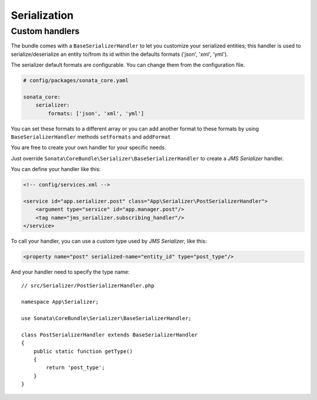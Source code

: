 .. index::
    double: Custom Handlers; Definition

Serialization
=============

Custom handlers
---------------

The bundle comes with a ``BaseSerializerHandler`` to let you customize your serialized entities;
this handler is used to serialize/deserialize an entity to/from its id within the defaults
formats ('json', 'xml', 'yml').

The serializer default formats are configurable. You can change them from the configuration file.

.. code-block:: yaml

    # config/packages/sonata_core.yaml

    sonata_core:
        serializer:
            formats: ['json', 'xml', 'yml']

You can set these formats to a different array or you can add another format to these formats by using
``BaseSerializerHandler`` methods ``setFormats`` and ``addFormat``

You are free to create your own handler for your specific needs.

Just override ``Sonata\CoreBundle\Serializer\BaseSerializerHandler`` to create a `JMS Serializer` handler.

You can define your handler like this:

.. code-block:: xml

    <!-- config/services.xml -->

    <service id="app.serializer.post" class="App\Serializer\PostSerializerHandler">
        <argument type="service" id="app.manager.post"/>
        <tag name="jms_serializer.subscribing_handler"/>
    </service>

To call your handler, you can use a custom type used by `JMS Serializer`, like this:

.. code-block:: xml

    <property name="post" serialized-name="entity_id" type="post_type"/>

And your handler need to specify the type name::

    // src/Serializer/PostSerializerHandler.php

    namespace App\Serializer;

    use Sonata\CoreBundle\Serializer\BaseSerializerHandler;

    class PostSerializerHandler extends BaseSerializerHandler
    {
        public static function getType()
        {
            return 'post_type';
        }
    }
